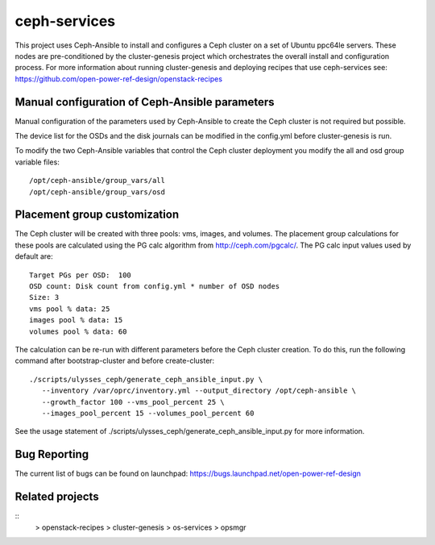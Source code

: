 ceph-services
=============

This project uses Ceph-Ansible to install and configures a Ceph cluster on a set
of Ubuntu ppc64le servers. These nodes are pre-conditioned by the
cluster-genesis project which orchestrates the overall install and configuration
process.  For more information about running cluster-genesis and deploying
recipes that use ceph-services see:
https://github.com/open-power-ref-design/openstack-recipes

Manual configuration of Ceph-Ansible parameters
----------------------------------------------------

Manual configuration of the parameters used by Ceph-Ansible to create the Ceph
cluster is not required but possible.

The device list for the OSDs and the disk journals can be modified in the config.yml
before cluster-genesis is run.

To modify the two Ceph-Ansible variables that control the Ceph cluster deployment
you modify the all and osd group variable files::

    /opt/ceph-ansible/group_vars/all
    /opt/ceph-ansible/group_vars/osd

Placement group customization
------------------------------

The Ceph cluster will be created with three pools: vms, images, and volumes. The
placement group calculations for these pools are calculated using the PG calc
algorithm from http://ceph.com/pgcalc/.  The PG calc input values used by default are::

    Target PGs per OSD:  100
    OSD count: Disk count from config.yml * number of OSD nodes
    Size: 3
    vms pool % data: 25
    images pool % data: 15
    volumes pool % data: 60

The calculation can be re-run with different parameters before the Ceph cluster creation.
To do this, run the following command after bootstrap-cluster and before create-cluster::

    ./scripts/ulysses_ceph/generate_ceph_ansible_input.py \
       --inventory /var/oprc/inventory.yml --output_directory /opt/ceph-ansible \
       --growth_factor 100 --vms_pool_percent 25 \
       --images_pool_percent 15 --volumes_pool_percent 60

See the usage statement of ./scripts/ulysses_ceph/generate_ceph_ansible_input.py
for more information.

Bug Reporting
-------------
The current list of bugs can be found on launchpad:
https://bugs.launchpad.net/open-power-ref-design

Related projects
----------------

::
    > openstack-recipes
    > cluster-genesis
    > os-services
    > opsmgr
